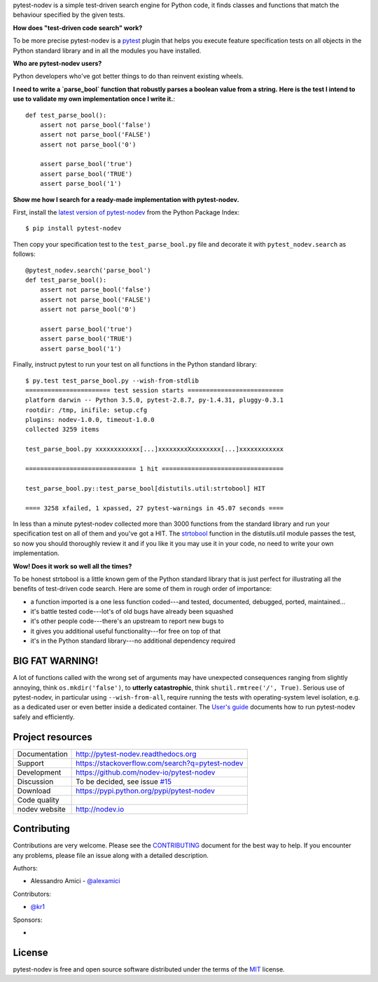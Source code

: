 
.. This document is intended as the main entry point for new users,
   it serves as the landing page on GitHub and on PyPI and
   it is also used as Quickstart section of the docs.
   Its goal are:
   * inspire and raise interest in new users
   * present one complete end-to-end use case
   * warn users of risks and suggest mitigation strategies
   * direct interested users to the appropriate project resource
   * state license and open source nature
   * credit contributors
   Anything else should go into docs.

.. NOTE: only the first couple of lines of the README are shown on GitHub mobile

pytest-nodev is a simple test-driven search engine for Python code,
it finds classes and functions that match the behaviour specified by the given tests.

**How does "test-driven code search" work?**

To be more precise pytest-nodev is a `pytest <https://pytest.org>`_ plugin
that helps you execute feature specification tests on all objects
in the Python standard library and in all the modules you have installed.

**Who are pytest-nodev users?**

Python developers who've got better things to do than reinvent existing wheels.

**I need to write a `parse_bool` function that robustly parses a boolean value from a string.**
**Here is the test I intend to use to validate my own implementation once I write it.**::

    def test_parse_bool():
        assert not parse_bool('false')
        assert not parse_bool('FALSE')
        assert not parse_bool('0')

        assert parse_bool('true')
        assert parse_bool('TRUE')
        assert parse_bool('1')

**Show me how I search for a ready-made implementation with pytest-nodev.**

First, install the `latest version of pytest-nodev <https://pypi.python.org/pypi/pytest-nodev>`_
from the Python Package Index::

    $ pip install pytest-nodev

Then copy your specification test to the ``test_parse_bool.py`` file and
decorate it with ``pytest_nodev.search`` as follows::

    @pytest_nodev.search('parse_bool')
    def test_parse_bool():
        assert not parse_bool('false')
        assert not parse_bool('FALSE')
        assert not parse_bool('0')

        assert parse_bool('true')
        assert parse_bool('TRUE')
        assert parse_bool('1')

Finally, instruct pytest to run your test on all functions in the Python standard library::

    $ py.test test_parse_bool.py --wish-from-stdlib
    ======================= test session starts ==========================
    platform darwin -- Python 3.5.0, pytest-2.8.7, py-1.4.31, pluggy-0.3.1
    rootdir: /tmp, inifile: setup.cfg
    plugins: nodev-1.0.0, timeout-1.0.0
    collected 3259 items

    test_parse_bool.py xxxxxxxxxxxx[...]xxxxxxxxXxxxxxxxx[...]xxxxxxxxxxxx

    ============================== 1 hit =================================

    test_parse_bool.py::test_parse_bool[distutils.util:strtobool] HIT

    ==== 3258 xfailed, 1 xpassed, 27 pytest-warnings in 45.07 seconds ====

In less than a minute pytest-nodev collected more than 3000 functions from the standard library
and run your specification test on all of them and you've got a HIT.
The `strtobool`_ function in the distutils.util module passes the test, so
now you should thoroughly review it and if you like it you may use it in your code,
no need to write your own implementation.

.. _`strtobool`: https://docs.python.org/3/distutils/apiref.html#distutils.util.strtobool

**Wow! Does it work so well all the times?**

To be honest strtobool is a little known gem of the Python standard library that
is just perfect for illustrating all the benefits of test-driven code search.
Here are some of them in rough order of importance:

- a function imported is a one less function coded---and tested, documented, debugged,
  ported, maintained...
- it's battle tested code---lot's of old bugs have already been squashed
- it's other people code---there's an upstream to report new bugs to
- it gives you additional useful functionality---for free on top of that
- it's in the Python standard library---no additional dependency required


BIG FAT WARNING!
----------------

A lot of functions called with the wrong set of arguments may have unexpected consequences ranging
from slightly annoying, think ``os.mkdir('false')``,
to **utterly catastrophic**, think ``shutil.rmtree('/', True)``.
Serious use of pytest-nodev, in particular using ``--wish-from-all``,
require running the tests with operating-system level isolation,
e.g. as a dedicated user or even better inside a dedicated container.
The `User's guide <http://pytest-nodev.readthedocs.org/en/stable/usersguide.html>`_
documents how to run pytest-nodev safely and efficiently.


Project resources
-----------------

============= ======================
Documentation http://pytest-nodev.readthedocs.org
Support       https://stackoverflow.com/search?q=pytest-nodev
Development   https://github.com/nodev-io/pytest-nodev
Discussion    To be decided, see issue `#15 <https://github.com/nodev-io/pytest-nodev/issues/15>`_
Download      https://pypi.python.org/pypi/pytest-nodev
Code quality  .. image:: https://api.travis-ci.org/nodev-io/pytest-nodev.svg?branch=master
                :target: https://travis-ci.org/nodev-io/pytest-nodev/branches
                :alt: Build Status on Travis CI
              .. image:: https://ci.appveyor.com/api/projects/status/github/nodev-io/pytest-nodev?branch=master
                :target: https://ci.appveyor.com/project/alexamici/pytest-nodev/branch/master
                :alt: Build Status on AppVeyor
              .. image:: https://coveralls.io/repos/nodev-io/pytest-nodev/badge.svg?branch=master&service=github
                :target: https://coveralls.io/github/nodev-io/pytest-nodev?branch=master
                :alt: Coverage Status on Coveralls
nodev website http://nodev.io
============= ======================


Contributing
------------

Contributions are very welcome. Please see the `CONTRIBUTING`_ document for
the best way to help.
If you encounter any problems, please file an issue along with a detailed description.

.. _`CONTRIBUTING`: https://github.com/nodev-io/pytest-nodev/blob/master/CONTRIBUTING.rst

Authors:

- Alessandro Amici - `@alexamici <https://github.com/alexamici>`_

Contributors:

- `@kr1 <https://github.com/kr1>`_

Sponsors:

- .. image:: http://services.bopen.eu/bopen-logo.png
      :target: http://bopen.eu/
      :alt: B-Open Solutions srl


License
-------

pytest-nodev is free and open source software
distributed under the terms of the `MIT <http://opensource.org/licenses/MIT>`_ license.
